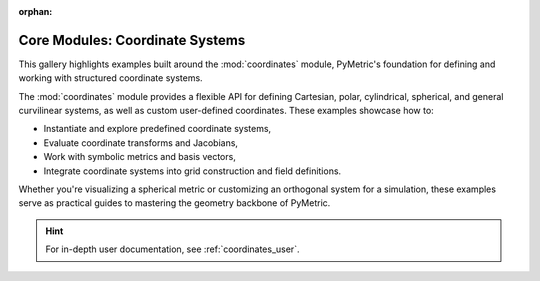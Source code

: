 :orphan:

Core Modules: Coordinate Systems
================================

This gallery highlights examples built around the :mod:`coordinates` module, PyMetric's foundation
for defining and working with structured coordinate systems.

The :mod:`coordinates` module provides a flexible API for defining Cartesian,
polar, cylindrical, spherical, and general curvilinear systems,
as well as custom user-defined coordinates. These examples showcase how to:

- Instantiate and explore predefined coordinate systems,
- Evaluate coordinate transforms and Jacobians,
- Work with symbolic metrics and basis vectors,
- Integrate coordinate systems into grid construction and field definitions.

Whether you're visualizing a spherical metric or customizing an orthogonal system for a simulation,
these examples serve as practical guides to mastering the geometry backbone of PyMetric.

.. hint::

    For in-depth user documentation, see :ref:`coordinates_user`.
